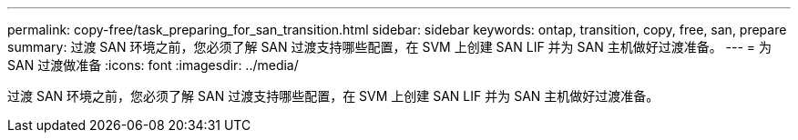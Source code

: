 ---
permalink: copy-free/task_preparing_for_san_transition.html 
sidebar: sidebar 
keywords: ontap, transition, copy, free, san, prepare 
summary: 过渡 SAN 环境之前，您必须了解 SAN 过渡支持哪些配置，在 SVM 上创建 SAN LIF 并为 SAN 主机做好过渡准备。 
---
= 为 SAN 过渡做准备
:icons: font
:imagesdir: ../media/


[role="lead"]
过渡 SAN 环境之前，您必须了解 SAN 过渡支持哪些配置，在 SVM 上创建 SAN LIF 并为 SAN 主机做好过渡准备。
